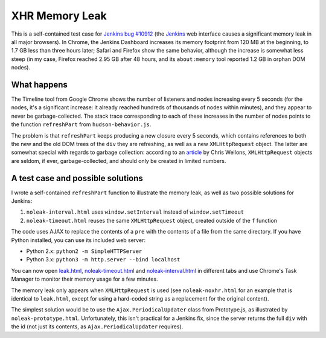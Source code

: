 ===============
XHR Memory Leak
===============

This is a self-contained test case for `Jenkins bug #10912`_ (the Jenkins_ web
interface causes a significant memory leak in all major browsers). In Chrome,
the Jenkins Dashboard increases its memory footprint from 120 MB at the
beginning, to 1.7 GB less than three hours later; Safari and Firefox show the
same behavior, although the increase is somewhat less steep (in my case,
Firefox reached 2.95 GB after 48 hours, and its ``about:memory`` tool reported
1.2 GB in orphan DOM nodes).

What happens
============

The Timeline tool from Google Chrome shows the number of listeners and nodes
increasing every 5 seconds (for the nodes, it's a significant increase: it
already reached hundreds of thousands of nodes within minutes), and they appear
to never be garbage-collected. The stack trace corresponding to each of these
increases in the number of nodes points to the function ``refreshPart`` from
``hudson-behavior.js``.

The problem is that ``refreshPart`` keeps producing a new closure every 5
seconds, which contains references to both the new and the old DOM trees of the
``div`` they are refreshing, as well as a new ``XMLHttpRequest`` object. The
latter are somewhat special with regards to garbage collection: according to an
article_ by Chris Wellons, ``XMLHttpRequest`` objects are seldom, if ever,
garbage-collected, and should only be created in limited numbers.

A test case and possible solutions
==================================

I wrote a self-contained ``refreshPart`` function to illustrate the memory
leak, as well as two possible solutions for Jenkins:

1. ``noleak-interval.html`` uses ``window.setInterval`` instead of
   ``window.setTimeout``
2. ``noleak-timeout.html`` reuses the same ``XMLHttpRequest`` object, created
   outside of the ``f`` function

The code uses AJAX to replace the contents of a ``pre`` with the contents of a
file from the same directory. If you have Python installed, you can use its
included web server:

* Python 2.x: ``python2 -m SimpleHTTPServer``
* Python 3.x: ``python3 -m http.server --bind localhost``

You can now open `leak.html`_, `noleak-timeout.html`_ and
`noleak-interval.html`_ in different tabs and use Chrome's Task Manager to
monitor their memory usage for a few minutes.

The memory leak only appears when ``XMLHttpRequest`` is used (see
``noleak-noxhr.html`` for an example that is identical to ``leak.html``, except
for using a hard-coded string as a replacement for the original content).

The simplest solution would be to use the ``Ajax.PeriodicalUpdater`` class from
Prototype.js, as illustrated by ``noleak-prototype.html``. Unfortunately, this
isn't practical for a Jenkins fix, since the server returns the full ``div``
with the id (not just its contents, as ``Ajax.PeriodicalUpdater`` requires).

.. _Jenkins bug #10912: https://issues.jenkins-ci.org/browse/JENKINS-10912
.. _Jenkins: https://jenkins.io
.. _article: http://nullprogram.com/blog/2013/02/08/
.. _leak.html: http://localhost:8000/leak.html
.. _noleak-timeout.html: http://localhost:8000/noleak-timeout.html
.. _noleak-interval.html: http://localhost:8000/noleak-interval.html
